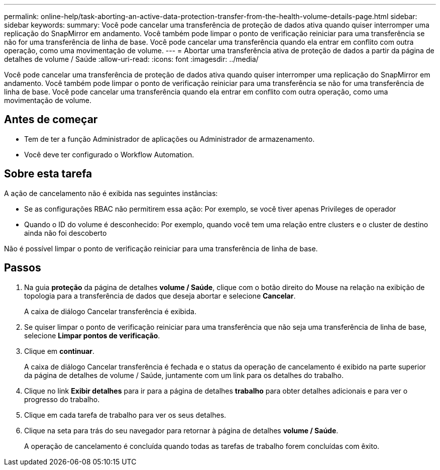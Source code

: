 ---
permalink: online-help/task-aborting-an-active-data-protection-transfer-from-the-health-volume-details-page.html 
sidebar: sidebar 
keywords:  
summary: Você pode cancelar uma transferência de proteção de dados ativa quando quiser interromper uma replicação do SnapMirror em andamento. Você também pode limpar o ponto de verificação reiniciar para uma transferência se não for uma transferência de linha de base. Você pode cancelar uma transferência quando ela entrar em conflito com outra operação, como uma movimentação de volume. 
---
= Abortar uma transferência ativa de proteção de dados a partir da página de detalhes de volume / Saúde
:allow-uri-read: 
:icons: font
:imagesdir: ../media/


[role="lead"]
Você pode cancelar uma transferência de proteção de dados ativa quando quiser interromper uma replicação do SnapMirror em andamento. Você também pode limpar o ponto de verificação reiniciar para uma transferência se não for uma transferência de linha de base. Você pode cancelar uma transferência quando ela entrar em conflito com outra operação, como uma movimentação de volume.



== Antes de começar

* Tem de ter a função Administrador de aplicações ou Administrador de armazenamento.
* Você deve ter configurado o Workflow Automation.




== Sobre esta tarefa

A ação de cancelamento não é exibida nas seguintes instâncias:

* Se as configurações RBAC não permitirem essa ação: Por exemplo, se você tiver apenas Privileges de operador
* Quando o ID do volume é desconhecido: Por exemplo, quando você tem uma relação entre clusters e o cluster de destino ainda não foi descoberto


Não é possível limpar o ponto de verificação reiniciar para uma transferência de linha de base.



== Passos

. Na guia *proteção* da página de detalhes *volume / Saúde*, clique com o botão direito do Mouse na relação na exibição de topologia para a transferência de dados que deseja abortar e selecione *Cancelar*.
+
A caixa de diálogo Cancelar transferência é exibida.

. Se quiser limpar o ponto de verificação reiniciar para uma transferência que não seja uma transferência de linha de base, selecione *Limpar pontos de verificação*.
. Clique em *continuar*.
+
A caixa de diálogo Cancelar transferência é fechada e o status da operação de cancelamento é exibido na parte superior da página de detalhes de volume / Saúde, juntamente com um link para os detalhes do trabalho.

. Clique no link *Exibir detalhes* para ir para a página de detalhes *trabalho* para obter detalhes adicionais e para ver o progresso do trabalho.
. Clique em cada tarefa de trabalho para ver os seus detalhes.
. Clique na seta para trás do seu navegador para retornar à página de detalhes *volume / Saúde*.
+
A operação de cancelamento é concluída quando todas as tarefas de trabalho forem concluídas com êxito.



